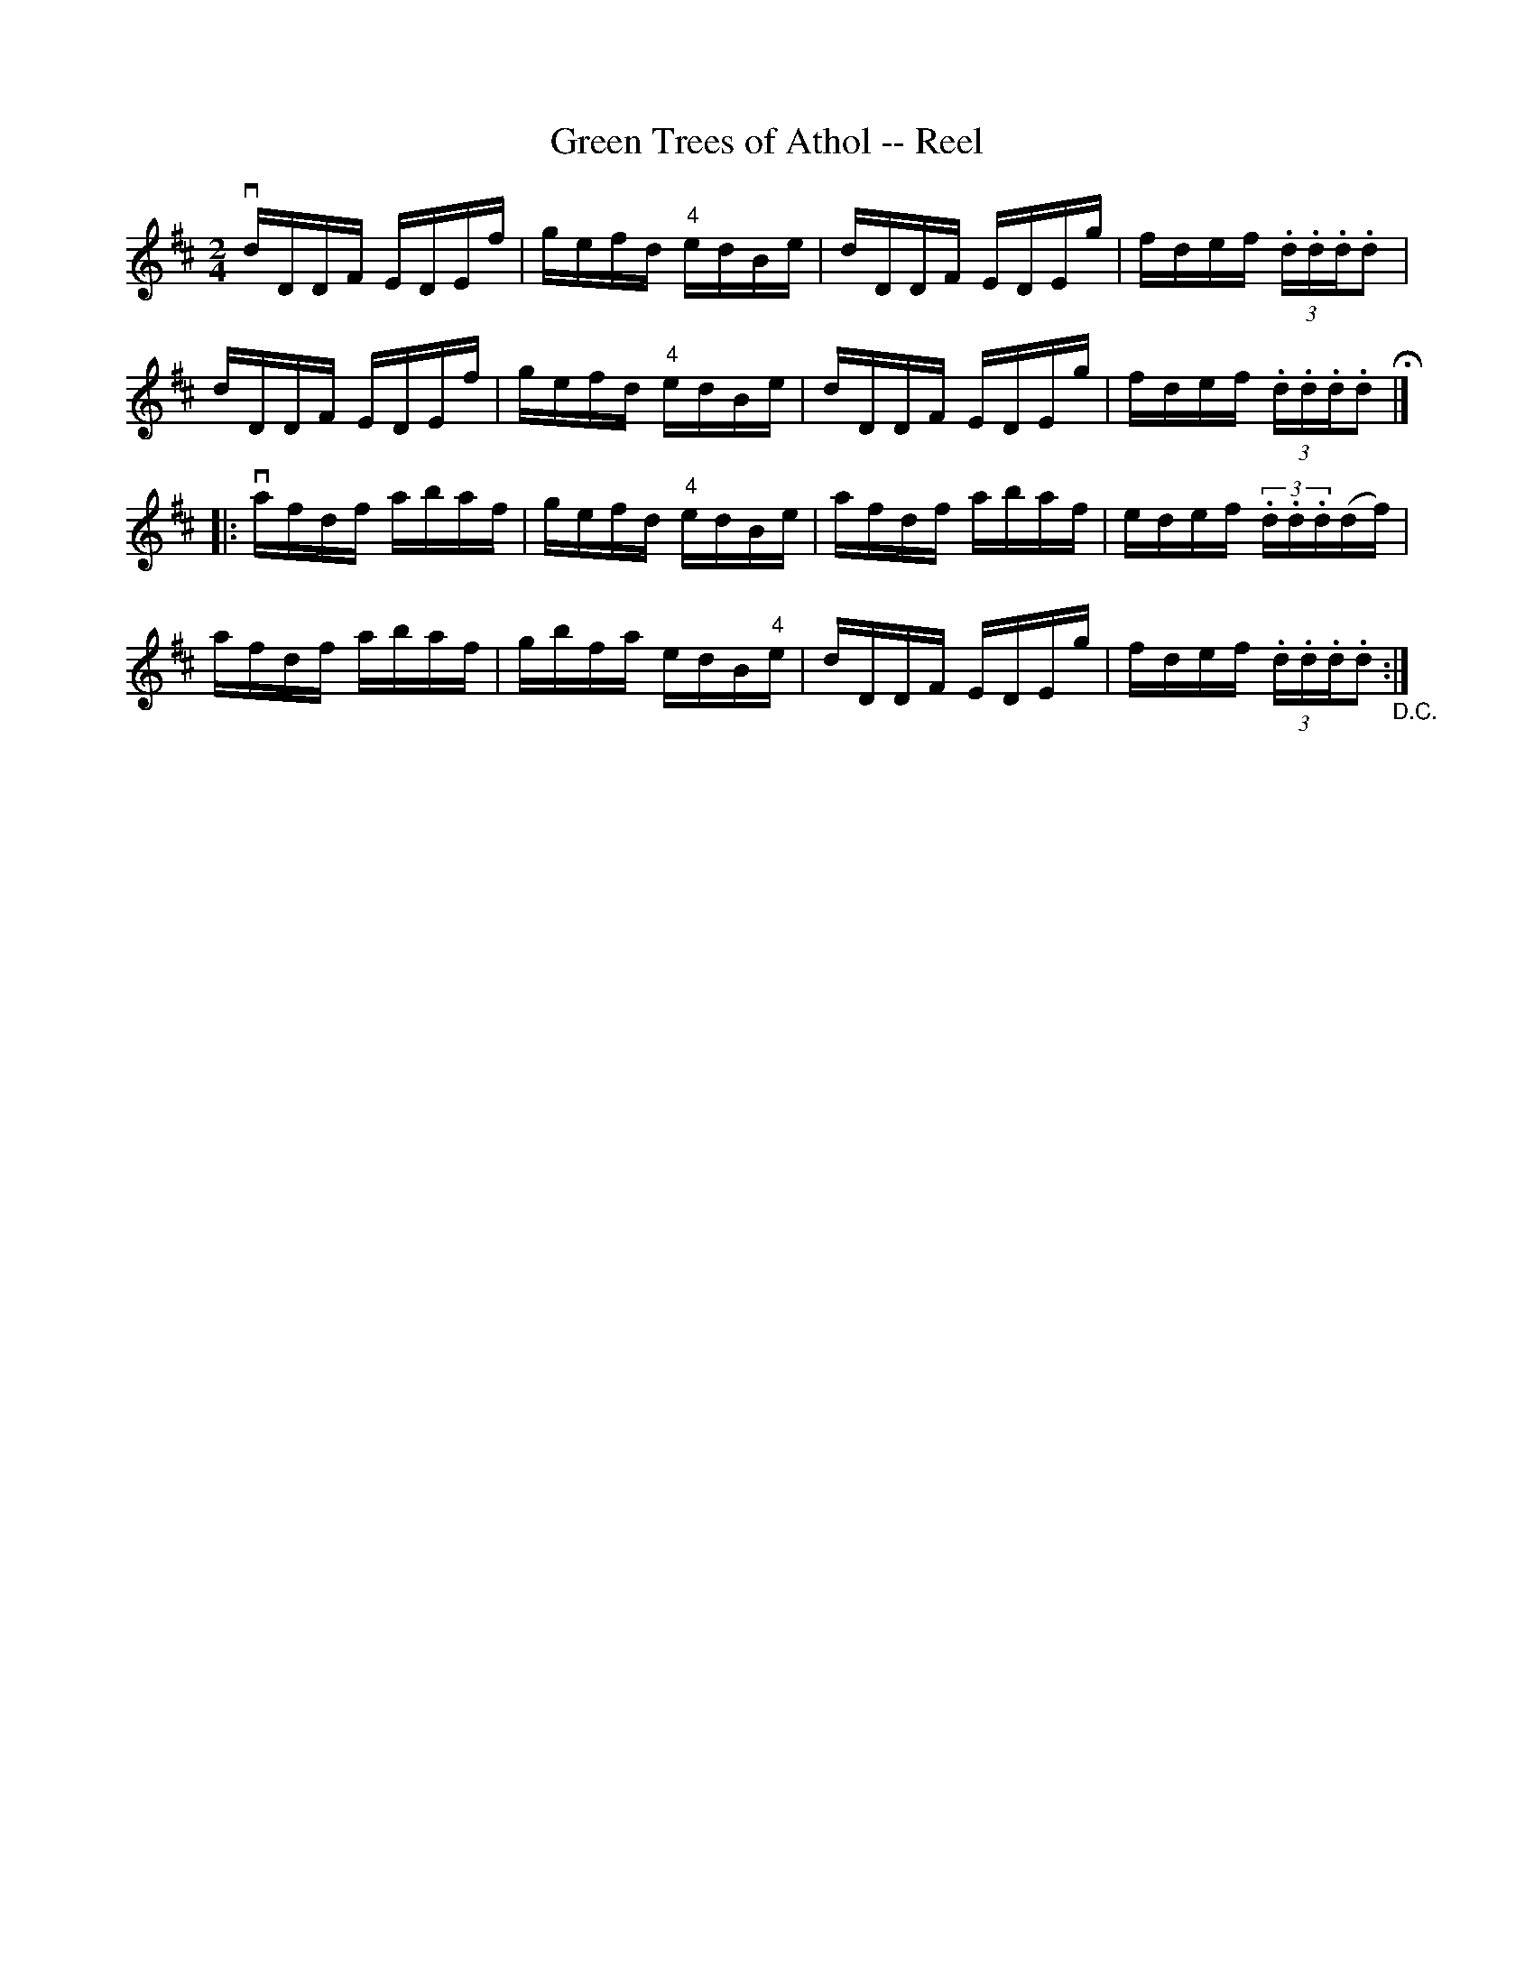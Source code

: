 X: 1
T:Green Trees of Athol -- Reel
M:2/4
L:1/16
R:reel
B:Ryan's Mammoth Collection
N:245
Z:Contributed by Ray Davies,  ray:davies99.freeserve.co.uk
K:D
vdDDF EDEf | gefd "4"edBe | dDDF EDEg | fdef (3.d.d.d.d2 |
 dDDF EDEf | gefd "4"edBe | dDDF EDEg | fdef (3.d.d.d.d2 H |]
|:vafdf abaf | gefd "4"edBe | afdf abaf | edef (3.d.d.d(df) |
   afdf abaf | gbfa edB"4"e | dDDF EDEg | fdef (3.d.d.d.d2 "_D.C.":|
